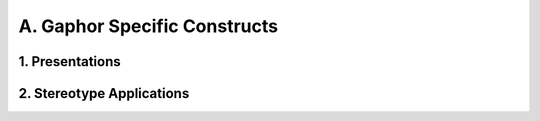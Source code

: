 A. Gaphor Specific Constructs
========================================
1. Presentations
----------------------------------------

.. image:: A._Gaphor_Specific_Constructs/1._Presentations.svg

2. Stereotype Applications
----------------------------------------

.. image:: A._Gaphor_Specific_Constructs/2._Stereotype_Applications.svg

